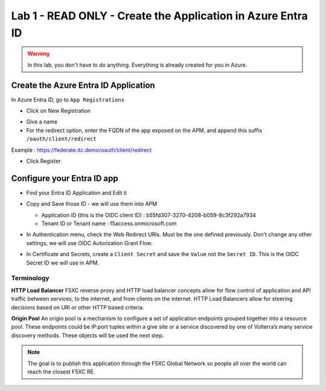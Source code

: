 Lab 1 - READ ONLY - Create the Application in Azure Entra ID
############################################################

.. warning:: In this lab, you don't have to do anything. Everything is already created for you in Azure.

Create the Azure Entra ID Application
*************************************

In Azure Entra ID, go to ``App Registrations``

* Click on New Registration

.. image:: ../pictures/lab1/new-registration.png
   :align: center

* Give a name 
* For the redirect option, enter the FQDN of the app exposed on the APM, and append this suffix ``/oauth/client/redirect``

Example : https://federate.itc.demo/oauth/client/redirect

* Click Register

.. image:: ../pictures/lab1/register.png
   :align: center


Configure your Entra ID app
***************************

* Find your Entra ID Application and Edit it
* Copy and Save those ID - we will use them into APM

  * Application ID (this is the OIDC client ID) : b55fd307-3270-4208-b059-8c3f292a7934
  * Tenant ID or Tenant name : f5access.onmicrosoft.com

  .. image:: ../pictures/lab1/ids.png
     :align: center

* In Authentication menu, check the Web Redirect URIs. Must be the one defined previously. Don't change any other settings, we will use OIDC Autorization Grant Flow.

  .. image:: ../pictures/lab1/redirect.png
     :align: center
     
* In Certificate and Secrets, create a ``Client Secret`` and save the ``Value`` not the ``Secret ID``. This is the OIDC Secret ID we will use in APM.

  .. image:: ../pictures/lab1/secret-id.png
     :align: center

Terminology
===========

**HTTP Load Balancer**
F5XC reverse proxy and HTTP load balancer concepts allow for flow control of application and API traffic between services, to the internet, and from clients on the internet. HTTP Load Balancers allow for steering decisions based on URI or other HTTP based criteria.

**Origin Pool**
An origin pool is a mechanism to configure a set of application endpoints grouped together into a resource pool. These endpoints could be IP:port tuples within a give site or a service discovered by one of Volterra’s many service discovery methods. These objects will be used the next step.


.. note:: The goal is to publish this application through the F5XC Global Network so people all over the world can reach the closest F5XC RE.

 